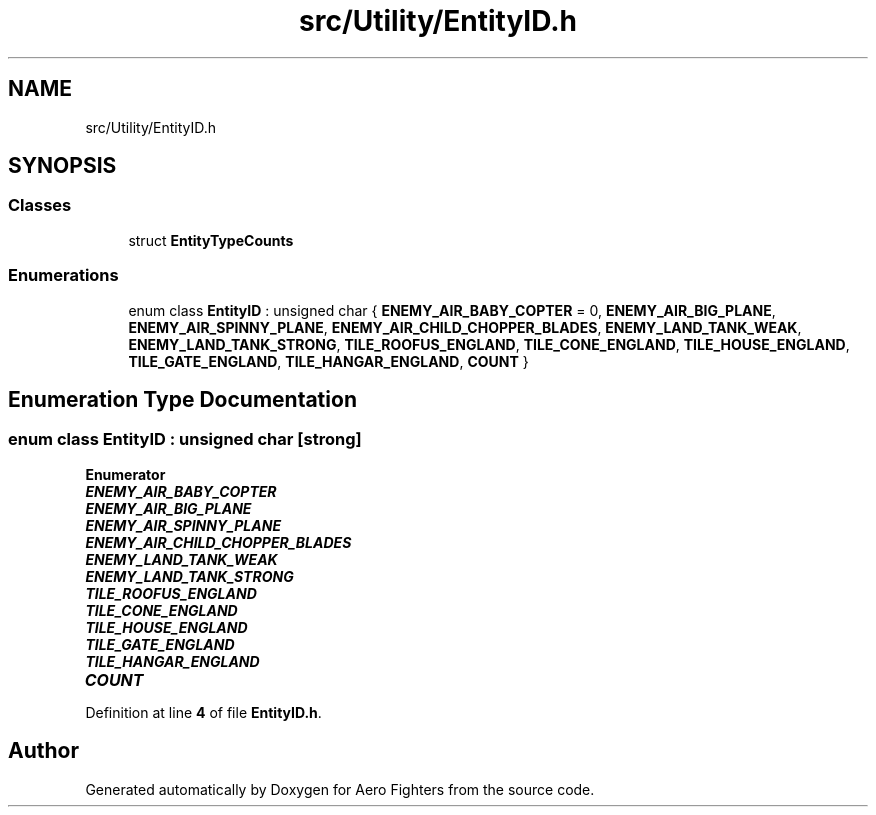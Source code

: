 .TH "src/Utility/EntityID.h" 3 "Version v0.1" "Aero Fighters" \" -*- nroff -*-
.ad l
.nh
.SH NAME
src/Utility/EntityID.h
.SH SYNOPSIS
.br
.PP
.SS "Classes"

.in +1c
.ti -1c
.RI "struct \fBEntityTypeCounts\fP"
.br
.in -1c
.SS "Enumerations"

.in +1c
.ti -1c
.RI "enum class \fBEntityID\fP : unsigned char { \fBENEMY_AIR_BABY_COPTER\fP = 0, \fBENEMY_AIR_BIG_PLANE\fP, \fBENEMY_AIR_SPINNY_PLANE\fP, \fBENEMY_AIR_CHILD_CHOPPER_BLADES\fP, \fBENEMY_LAND_TANK_WEAK\fP, \fBENEMY_LAND_TANK_STRONG\fP, \fBTILE_ROOFUS_ENGLAND\fP, \fBTILE_CONE_ENGLAND\fP, \fBTILE_HOUSE_ENGLAND\fP, \fBTILE_GATE_ENGLAND\fP, \fBTILE_HANGAR_ENGLAND\fP, \fBCOUNT\fP }"
.br
.in -1c
.SH "Enumeration Type Documentation"
.PP 
.SS "enum class \fBEntityID\fP : unsigned char\fR [strong]\fP"

.PP
\fBEnumerator\fP
.in +1c
.TP
\f(BIENEMY_AIR_BABY_COPTER \fP
.TP
\f(BIENEMY_AIR_BIG_PLANE \fP
.TP
\f(BIENEMY_AIR_SPINNY_PLANE \fP
.TP
\f(BIENEMY_AIR_CHILD_CHOPPER_BLADES \fP
.TP
\f(BIENEMY_LAND_TANK_WEAK \fP
.TP
\f(BIENEMY_LAND_TANK_STRONG \fP
.TP
\f(BITILE_ROOFUS_ENGLAND \fP
.TP
\f(BITILE_CONE_ENGLAND \fP
.TP
\f(BITILE_HOUSE_ENGLAND \fP
.TP
\f(BITILE_GATE_ENGLAND \fP
.TP
\f(BITILE_HANGAR_ENGLAND \fP
.TP
\f(BICOUNT \fP
.PP
Definition at line \fB4\fP of file \fBEntityID\&.h\fP\&.
.SH "Author"
.PP 
Generated automatically by Doxygen for Aero Fighters from the source code\&.
